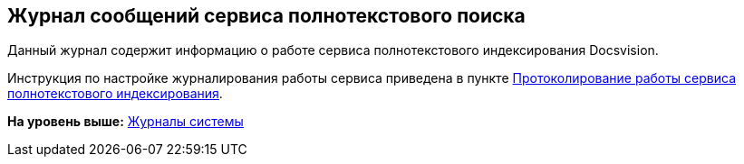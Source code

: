 [[ariaid-title1]]
== Журнал сообщений сервиса полнотекстового поиска

Данный журнал содержит информацию о работе сервиса полнотекстового индексирования Docsvision.

Инструкция по настройке журналирования работы сервиса приведена в пункте xref:FulltextLogConfiguration.adoc[Протоколирование работы сервиса полнотекстового индексирования].

*На уровень выше:* xref:../topics/System_Logs.adoc[Журналы системы]
